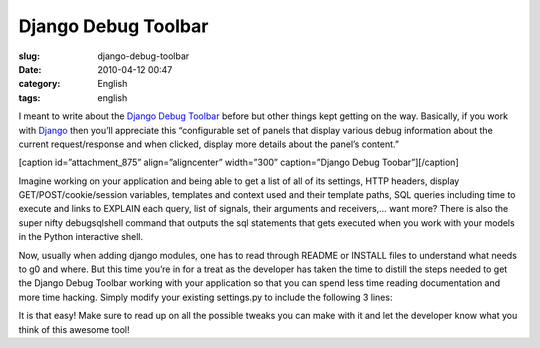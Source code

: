 Django Debug Toolbar
####################
:slug: django-debug-toolbar
:date: 2010-04-12 00:47
:category: English
:tags: english

I meant to write about the `Django Debug
Toolbar <http://github.com/robhudson/django-debug-toolbar>`__ before but
other things kept getting on the way. Basically, if you work with
`Django <http://www.djangoproject.com/>`__ then you’ll appreciate this
“configurable set of panels that display various debug information about
the current request/response and when clicked, display more details
about the panel’s content.”

[caption id=”attachment\_875” align=”aligncenter” width=”300”
caption=”Django Debug Toobar”]\ |image0|\ [/caption]

Imagine working on your application and being able to get a list of all
of its settings, HTTP headers, display GET/POST/cookie/session
variables, templates and context used and their template paths, SQL
queries including time to execute and links to EXPLAIN each query, list
of signals, their arguments and receivers,… want more? There is also the
super nifty debugsqlshell command that outputs the sql statements that
gets executed when you work with your models in the Python interactive
shell.

|The debugsqlshell command|

Now, usually when adding django modules, one has to read through README
or INSTALL files to understand what needs to g0 and where. But this time
you’re in for a treat as the developer has taken the time to distill the
steps needed to get the Django Debug Toolbar working with your
application so that you can spend less time reading documentation and
more time hacking. Simply modify your existing settings.py to include
the following 3 lines:

|Using Django Debug Toolbar in 3 easy steps|

It is that easy! Make sure to read up on all the possible tweaks you can
make with it and let the developer know what you think of this awesome
tool!

.. |image0| image:: http://www.ogmaciel.com/wp-content/uploads/2010/04/Screenshot-Django-Bookmarks-300x261.png
   :target: http://www.ogmaciel.com/wp-content/uploads/2010/04/Screenshot-Django-Bookmarks.png
.. |The debugsqlshell command| image:: http://www.ogmaciel.com/wp-content/uploads/2010/04/debugsqlshell-300x226.png
   :target: http://www.ogmaciel.com/wp-content/uploads/2010/04/debugsqlshell.png
.. |Using Django Debug Toolbar in 3 easy steps| image:: http://www.ogmaciel.com/wp-content/uploads/2010/04/django-debug-toolbar-settings-300x163.png
   :target: http://www.ogmaciel.com/wp-content/uploads/2010/04/django-debug-toolbar-settings.png
